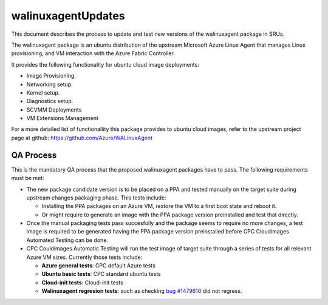 walinuxagentUpdates
===================

This document describes the process to update and test new versions of
the walinuxagent package in SRUs.

The walinuxagent package is an ubuntu distribution of the upstream
Microsoft Azure Linux Agent that manages Linux provisioning, and VM
interaction with the Azure Fabric Controller.

It provides the following functionality for ubuntu cloud image
deployments:

-  Image Provisioning.
-  Networking setup.
-  Kernel setup.
-  Diagnostics setup.
-  SCVMM Deployments
-  VM Extensions Management

For a more detailed list of functionallity this package provides to
ubuntu cloud images, refer to the upstream project page at github:
https://github.com/Azure/WALinuxAgent

.. _qa_process:

QA Process
----------

This is the mandatory QA process that the proposed walinuxagent packages
have to pass. The following requirements must be met:

-  The new package candidate version is to be placed on a PPA and tested
   manually on the target suite during upstream changes packaging phase.
   This tests include:

   -  Installing the PPA packages on an Azure VM, restore the VM to a
      first boot state and reboot it.
   -  Or might require to generate an image with the PPA package version
      preinstalled and test that directly.

-  Once the manual packaging tests pass succesfully and the package
   seems to require no more changes, a test image is required to be
   generated having the PPA package version preinstalled before CPC
   Cloudimages Automated Testing can be done.
-  CPC Couldimages Automatic Testing will run the test image of target
   suite through a series of tests for all relevant Azure VM sizes.
   Currently those tests include:

   -  **Azure general tests**: CPC default Azure tests
   -  **Ubuntu basic tests**: CPC standard ubuntu tests
   -  **Cloud-init tests**: Cloud-init tests
   -  **Walinuxagent regresion tests**: such as checking `bug
      #1479610 <https://bugs.launchpad.net/ubuntu/+source/walinuxagent/+bug/1479610>`__
      did not regress.
